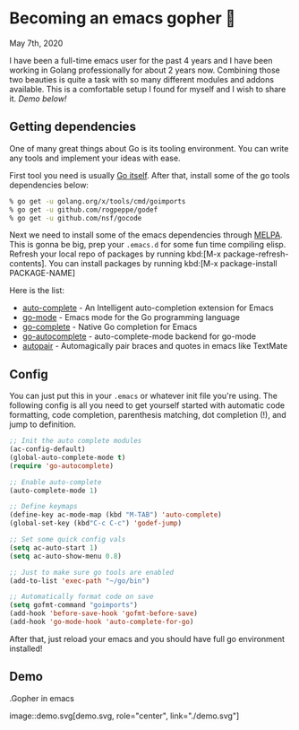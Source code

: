 * Becoming an emacs gopher 🐗

May 7th, 2020

I have been a full-time emacs user for the past 4 years and I have been working
in Golang professionally for about 2 years now. Combining those two beauties is
quite a task with so many different modules and addons available. This is a
comfortable setup I found for myself and I wish to share it. /Demo below!/

** Getting dependencies

One of many great things about Go is its tooling environment. You can write any
tools and implement your ideas with ease. 

First tool you need is usually [[https://golang.org/][Go itself]]. After that, install some of the
go tools dependencies below:

#+BEGIN_SRC sh
% go get -u golang.org/x/tools/cmd/goimports
% go get -u github.com/rogpeppe/godef
% go get -u github.com/nsf/gocode
#+END_SRC

Next we need to install some of the emacs dependencies through [[https://melpa.org][MELPA]]. This is
gonna be big, prep your =.emacs.d= for some fun time compiling elisp. Refresh
your local repo of packages by running kbd:[M-x package-refresh-contents].
You can install packages by running kbd:[M-x package-install PACKAGE-NAME]

Here is the list:
 - [[https://github.com/auto-complete/auto-complete][auto-complete]] - An Intelligent auto-completion extension for Emacs
 - [[https://github.com/dominikh/go-mode.el][go-mode]] - Emacs mode for the Go programming language 
 - [[https://github.com/vibhavp/go-complete][go-complete]] - Native Go completion for Emacs 
 - [[https://melpa.org/#/go-autocomplete][go-autocomplete]] - auto-complete-mode backend for go-mode
 - [[https://github.com/capitaomorte/autopair][autopair]] - Automagically pair braces and quotes in emacs like TextMate 

** Config

You can just put this in your =.emacs= or whatever init file you're using. The
following config is all you need to get yourself started with automatic code
formatting, code completion, parenthesis matching, dot completion (!), and jump
to definition.

#+BEGIN_SRC emacs-lisp
  ;; Init the auto complete modules
  (ac-config-default)
  (global-auto-complete-mode t)
  (require 'go-autocomplete)

  ;; Enable auto-complete
  (auto-complete-mode 1)

  ;; Define keymaps
  (define-key ac-mode-map (kbd "M-TAB") 'auto-complete)
  (global-set-key (kbd"C-c C-c") 'godef-jump)

  ;; Set some quick config vals
  (setq ac-auto-start 1)
  (setq ac-auto-show-menu 0.8)

  ;; Just to make sure go tools are enabled
  (add-to-list 'exec-path "~/go/bin")

  ;; Automatically format code on save
  (setq gofmt-command "goimports")
  (add-hook 'before-save-hook 'gofmt-before-save)
  (add-hook 'go-mode-hook 'auto-complete-for-go)
#+END_SRC

After that, just reload your emacs and you should have full go environment
installed! 

** Demo

.Gopher in emacs

image::demo.svg[demo.svg, role="center", link="./demo.svg"]
